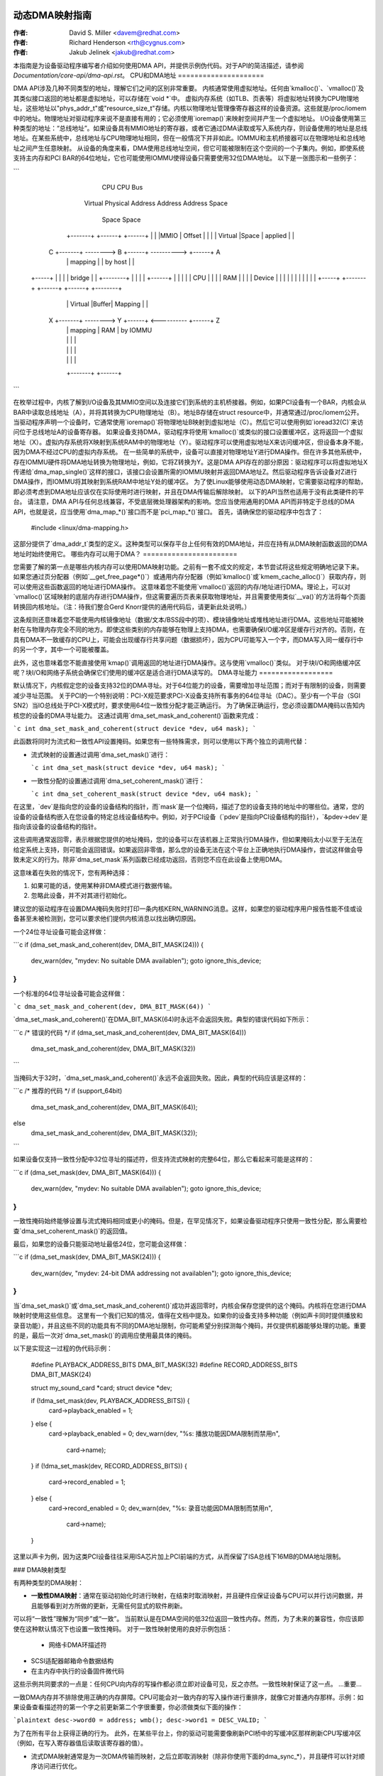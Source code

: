 动态DMA映射指南
=========================

:作者: David S. Miller <davem@redhat.com>
:作者: Richard Henderson <rth@cygnus.com>
:作者: Jakub Jelinek <jakub@redhat.com>

本指南是为设备驱动程序编写者介绍如何使用DMA API，并提供示例伪代码。对于API的简洁描述，请参阅 `Documentation/core-api/dma-api.rst`。
CPU和DMA地址
=====================

DMA API涉及几种不同类型的地址，理解它们之间的区别非常重要。
内核通常使用虚拟地址。任何由`kmalloc()`、`vmalloc()`及其类似接口返回的地址都是虚拟地址，可以存储在`void *`中。
虚拟内存系统（如TLB、页表等）将虚拟地址转换为CPU物理地址，这些地址以"phys_addr_t"或"resource_size_t"存储。内核以物理地址管理像寄存器这样的设备资源。这些就是/proc/iomem中的地址。物理地址对驱动程序来说不是直接有用的；它必须使用`ioremap()`来映射空间并产生一个虚拟地址。
I/O设备使用第三种类型的地址：“总线地址”。如果设备具有MMIO地址的寄存器，或者它通过DMA读取或写入系统内存，则设备使用的地址是总线地址。在某些系统中，总线地址与CPU物理地址相同，但在一般情况下并非如此。IOMMU和主机桥接器可以在物理地址和总线地址之间产生任意映射。
从设备的角度来看，DMA使用总线地址空间，但它可能被限制在这个空间的一个子集内。例如，即使系统支持主内存和PCI BAR的64位地址，它也可能使用IOMMU使得设备只需要使用32位DMA地址。
以下是一张图示和一些例子：

```
               CPU                  CPU                  Bus
             Virtual              Physical             Address
             Address              Address               Space
              Space                Space

            +-------+             +------+             +------+
            |       |             |MMIO  |   Offset    |      |
            |       |  Virtual    |Space |   applied   |      |
          C +-------+ --------> B +------+ ----------> +------+ A
            |       |  mapping    |      |   by host   |      |
  +-----+   |       |             |      |   bridge    |      |   +--------+
  |     |   |       |             +------+             |      |   |        |
  | CPU |   |       |             | RAM  |             |      |   | Device |
  |     |   |       |             |      |             |      |   |        |
  +-----+   +-------+             +------+             +------+   +--------+
            |       |  Virtual    |Buffer|   Mapping   |      |
          X +-------+ --------> Y +------+ <---------- +------+ Z
            |       |  mapping    | RAM  |   by IOMMU
            |       |             |      |
            |       |             |      |
            |       |             |      |
            +-------+             +------+
```

在枚举过程中，内核了解到I/O设备及其MMIO空间以及连接它们到系统的主机桥接器。例如，如果PCI设备有一个BAR，内核会从BAR中读取总线地址（A），并将其转换为CPU物理地址（B）。地址B存储在struct resource中，并通常通过/proc/iomem公开。当驱动程序声明一个设备时，它通常使用`ioremap()`将物理地址B映射到虚拟地址（C）。然后它可以使用例如`ioread32(C)`来访问位于总线地址A的设备寄存器。
如果设备支持DMA，驱动程序将使用`kmalloc()`或类似的接口设置缓冲区，这将返回一个虚拟地址（X）。虚拟内存系统将X映射到系统RAM中的物理地址（Y）。驱动程序可以使用虚拟地址X来访问缓冲区，但设备本身不能，因为DMA不经过CPU的虚拟内存系统。
在一些简单的系统中，设备可以直接对物理地址Y进行DMA操作。但在许多其他系统中，存在IOMMU硬件将DMA地址转换为物理地址，例如，它将Z转换为Y。这是DMA API存在的部分原因：驱动程序可以将虚拟地址X传递给`dma_map_single()`这样的接口，该接口会设置所需的IOMMU映射并返回DMA地址Z。然后驱动程序告诉设备对Z进行DMA操作，而IOMMU将其映射到系统RAM中地址Y处的缓冲区。
为了使Linux能够使用动态DMA映射，它需要驱动程序的帮助，即必须考虑到DMA地址应该仅在实际使用时进行映射，并且在DMA传输后解除映射。
以下的API当然也适用于没有此类硬件的平台。
请注意，DMA API与任何总线兼容，不受底层微处理器架构的影响。您应当使用通用的DMA API而非特定于总线的DMA API，也就是说，应当使用`dma_map_*()`接口而不是`pci_map_*()`接口。
首先，请确保您的驱动程序中包含了：

	#include <linux/dma-mapping.h>

这部分提供了`dma_addr_t`类型的定义。这种类型可以保存平台上任何有效的DMA地址，并应在持有从DMA映射函数返回的DMA地址时始终使用它。
哪些内存可以用于DMA？
=======================

您需要了解的第一点是哪些内核内存可以使用DMA映射功能。之前有一套不成文的规定，本节尝试将这些规定明确地记录下来。
如果您通过页分配器（例如`__get_free_page*()`）或通用内存分配器（例如`kmalloc()`或`kmem_cache_alloc()`）获取内存，则可以使用这些函数返回的地址进行DMA操作。
这意味着您不能使用`vmalloc()`返回的内存/地址进行DMA。理论上，可以对`vmalloc()`区域映射的底层内存进行DMA操作，但这需要遍历页表来获取物理地址，并且需要使用类似`__va()`的方法将每个页面转换回内核地址。（注：待我们整合Gerd Knorr提供的通用代码后，请更新此处说明。）

这条规则还意味着您不能使用内核镜像地址（数据/文本/BSS段中的项）、模块镜像地址或堆栈地址进行DMA。这些地址可能被映射在与物理内存完全不同的地方。即使这些类别的内存能够在物理上支持DMA，也需要确保I/O缓冲区是缓存行对齐的。否则，在具有DMA不一致缓存的CPU上，可能会出现缓存行共享问题（数据损坏），因为CPU可能写入一个字，而DMA写入同一缓存行中的另一个字，其中一个可能被覆盖。

此外，这也意味着您不能直接使用`kmap()`调用返回的地址进行DMA操作。这与使用`vmalloc()`类似。
对于块I/O和网络缓冲区呢？块I/O和网络子系统会确保它们使用的缓冲区是适合进行DMA读写的。
DMA寻址能力
==================

默认情况下，内核假定您的设备支持32位的DMA寻址。对于64位能力的设备，需要增加寻址范围；而对于有限制的设备，则需要减少寻址范围。
关于PCI的一个特别说明：PCI-X规范要求PCI-X设备支持所有事务的64位寻址（DAC）。至少有一个平台（SGI SN2）当IO总线处于PCI-X模式时，要求使用64位一致性分配才能正确运行。
为了确保正确运行，您必须设置DMA掩码以告知内核您的设备的DMA寻址能力。
这通过调用`dma_set_mask_and_coherent()`函数来完成：

```c
int dma_set_mask_and_coherent(struct device *dev, u64 mask);
```

此函数将同时为流式和一致性API设置掩码。如果您有一些特殊需求，则可以使用以下两个独立的调用代替：

- 流式映射的设置通过调用`dma_set_mask()`进行：
  
  ```c
  int dma_set_mask(struct device *dev, u64 mask);
  ```

- 一致性分配的设置通过调用`dma_set_coherent_mask()`进行：

  ```c
  int dma_set_coherent_mask(struct device *dev, u64 mask);
  ```

在这里，`dev`是指向您的设备的设备结构的指针，而`mask`是一个位掩码，描述了您的设备支持的地址中的哪些位。通常，您的设备的设备结构嵌入在您设备的特定总线设备结构中。例如，对于PCI设备（`pdev`是指向PCI设备结构的指针），`&pdev->dev`是指向该设备的设备结构的指针。

这些调用通常返回零，表示根据您提供的地址掩码，您的设备可以在该机器上正常执行DMA操作，但如果掩码太小以至于无法在给定系统上支持，则可能会返回错误。如果返回非零值，那么您的设备无法在这个平台上正确地执行DMA操作，尝试这样做会导致未定义的行为。除非`dma_set_mask`系列函数已经成功返回，否则您不应在此设备上使用DMA。

这意味着在失败的情况下，您有两种选择：

1. 如果可能的话，使用某种非DMA模式进行数据传输。
2. 忽略此设备，并不对其进行初始化。

建议您的驱动程序在设置DMA掩码失败时打印一条内核KERN_WARNING消息。这样，如果您的驱动程序用户报告性能不佳或设备甚至未被检测到，您可以要求他们提供内核消息以找出确切原因。

一个24位寻址设备可能会这样做：

```c
if (dma_set_mask_and_coherent(dev, DMA_BIT_MASK(24))) {
    dev_warn(dev, "mydev: No suitable DMA available\n");
    goto ignore_this_device;
}
```

一个标准的64位寻址设备可能会这样做：

```c
dma_set_mask_and_coherent(dev, DMA_BIT_MASK(64))
```

`dma_set_mask_and_coherent()`在DMA_BIT_MASK(64)时永远不会返回失败。典型的错误代码如下所示：

```c
/* 错误的代码 */
if (dma_set_mask_and_coherent(dev, DMA_BIT_MASK(64)))
    dma_set_mask_and_coherent(dev, DMA_BIT_MASK(32))
```

当掩码大于32时，`dma_set_mask_and_coherent()`永远不会返回失败。因此，典型的代码应该是这样的：

```c
/* 推荐的代码 */
if (support_64bit)
    dma_set_mask_and_coherent(dev, DMA_BIT_MASK(64));
else
    dma_set_mask_and_coherent(dev, DMA_BIT_MASK(32));
```

如果设备仅支持一致性分配中32位寻址的描述符，但支持流式映射的完整64位，那么它看起来可能是这样的：

```c
if (dma_set_mask(dev, DMA_BIT_MASK(64))) {
    dev_warn(dev, "mydev: No suitable DMA available\n");
    goto ignore_this_device;
}
```

一致性掩码始终能够设置与流式掩码相同或更小的掩码。但是，在罕见情况下，如果设备驱动程序只使用一致性分配，那么需要检查`dma_set_coherent_mask()`的返回值。

最后，如果您的设备只能驱动地址最低24位，您可能会这样做：

```c
if (dma_set_mask(dev, DMA_BIT_MASK(24))) {
    dev_warn(dev, "mydev: 24-bit DMA addressing not available\n");
    goto ignore_this_device;
}
```

当`dma_set_mask()`或`dma_set_mask_and_coherent()`成功并返回零时，内核会保存您提供的这个掩码。内核将在您进行DMA映射时使用这些信息。
这里有一个我们已知的情况，值得在文档中提及。如果你的设备支持多种功能（例如声卡同时提供播放和录音功能），并且这些不同的功能具有不同的DMA地址限制，你可能希望分别探测每个掩码，并仅提供机器能够处理的功能。重要的是，最后一次对`dma_set_mask()`的调用应使用最具体的掩码。

以下是实现这一过程的伪代码示例：

	#define PLAYBACK_ADDRESS_BITS	DMA_BIT_MASK(32)
	#define RECORD_ADDRESS_BITS	DMA_BIT_MASK(24)

	struct my_sound_card *card;
	struct device *dev;

	..
	if (!dma_set_mask(dev, PLAYBACK_ADDRESS_BITS)) {
		card->playback_enabled = 1;
	} else {
		card->playback_enabled = 0;
		dev_warn(dev, "%s: 播放功能因DMA限制而禁用\n",
		       card->name);
	}
	if (!dma_set_mask(dev, RECORD_ADDRESS_BITS)) {
		card->record_enabled = 1;
	} else {
		card->record_enabled = 0;
		dev_warn(dev, "%s: 录音功能因DMA限制而禁用\n",
		       card->name);
	}

这里以声卡为例，因为这类PCI设备往往采用ISA芯片加上PCI前端的方式，从而保留了ISA总线下16MB的DMA地址限制。

### DMA映射类型

有两种类型的DMA映射：

- **一致性DMA映射**：通常在驱动初始化时进行映射，在结束时取消映射，并且硬件应保证设备与CPU可以并行访问数据，并且能够看到对方所做的更新，无需任何显式的软件刷新。
可以将“一致性”理解为“同步”或“一致”。
当前默认是在DMA空间的低32位返回一致性内存。然而，为了未来的兼容性，你应该即使在这种默认情况下也设置一致性掩码。
对于一致性映射使用的良好示例包括：

	- 网络卡DMA环描述符
- SCSI适配器邮箱命令数据结构
- 在主内存中执行的设备固件微代码
这些示例共同要求的一点是：任何CPU向内存的写操作都必须立即对设备可见，反之亦然。一致性映射保证了这一点。
...重要...

一致DMA内存并不排除使用正确的内存屏障。CPU可能会对一致内存的写入操作进行重排序，就像它对普通内存那样。示例：如果设备查看描述符的第一个字之前更新第二个字很重要，你必须做类似下面的操作：

```plaintext
desc->word0 = address;
wmb();
desc->word1 = DESC_VALID;
```

为了在所有平台上获得正确的行为。
此外，在某些平台上，你的驱动可能需要像刷新PCI桥中的写缓冲区那样刷新CPU写缓冲区（例如，在写入寄存器值后读取该寄存器的值）。

- 流式DMA映射通常是为一次DMA传输而映射，之后立即取消映射（除非你使用下面的dma_sync_*），并且硬件可以针对顺序访问进行优化。
可以将“流式”理解为“异步”或“不在一致性域内”。

流式映射适用于以下情况的好例子包括：
  
  - 设备发送/接收的网络缓冲区
  - SCSI设备写入/读取的文件系统缓冲区

设计这种映射类型的接口时考虑到了实现可以根据硬件允许的性能优化进行操作。因此，在使用此类映射时，你必须明确自己想要发生什么。

两种类型的DMA映射都没有来自底层总线的对齐限制，尽管某些设备可能有这样的限制。
此外，具有非DMA一致性缓存的系统在底层缓冲区不与其它数据共享缓行时工作得更好。

使用一致DMA映射
==================

要分配和映射大的（大约为PAGE_SIZE大小）一致DMA区域，你应该这样做：

```plaintext
dma_addr_t dma_handle;

cpu_addr = dma_alloc_coherent(dev, size, &dma_handle, gfp);
```

其中`dev`是一个`struct device *`。这可以在带有GFP_ATOMIC标志的中断上下文中调用。
大小（size）是你希望分配的区域长度，单位是字节。
此例程将为该区域分配RAM，其作用类似于
__get_free_pages()（但接受大小而非页序）。如果你的
驱动程序需要小于一个页面大小的区域，你可能更倾向于使用
下面描述的dma_pool接口。
默认情况下，一致DMA映射接口返回的是可由32位地址访问的DMA地址。
即使设备通过DMA掩码表明它可以访问高32位，
一致分配也仅在通过dma_set_coherent_mask()显式更改了一致DMA掩码后才会
返回大于32位的DMA地址。dma_pool接口同样如此。
dma_alloc_coherent()返回两个值：你可以从CPU访问的虚拟地址和传给
卡的dma句柄。
CPU虚拟地址和DMA地址都
保证对齐到最小PAGE_SIZE顺序，该顺序大于或等于所请求的大小。这种不变性存在（例如）
以确保如果你分配一个小于或等于64千字节的块，你收到的缓冲区范围不会跨越64K边界。
要取消映射并释放此类DMA区域，请调用：

	dma_free_coherent(dev, size, cpu_addr, dma_handle);

其中dev、size与上述调用相同，cpu_addr和
dma_handle是dma_alloc_coherent()返回给你的值。
此函数不得在中断上下文中调用。
如果你的驱动程序需要大量较小的内存区域，你可以编写
自定义代码来细分由dma_alloc_coherent()返回的页面，
或者你可以使用dma_pool API来实现这一点。dma_pool就像
kmem_cache一样，但它使用dma_alloc_coherent()，而不是__get_free_pages()。
此外，它理解常见的硬件对齐约束，
比如队列头需要对齐在N字节边界上。
这样创建一个dma_pool：

	struct dma_pool *pool;

	pool = dma_pool_create(name, dev, size, align, boundary);

“name”用于诊断（就像kmem_cache的名字一样）；dev和size
如上所述。“align”是该类型数据对于设备硬件的对齐要求（以字节表示，必须是2的幂）。
如果你的设备没有边界跨越限制，则传0作为boundary；
传递4096表示从这个池分配的内存不能跨越4K字节边界（但在那种情况下，直接使用dma_alloc_coherent()可能更好）。
从DMA池分配内存如下所示：

```c
cpu_addr = dma_pool_alloc(pool, flags, &dma_handle);
```

其中，如果允许阻塞（即不在中断处理程序中，也不持有SMP锁），`flags` 应设置为 `GFP_KERNEL`；否则，应设置为 `GFP_ATOMIC`。与 `dma_alloc_coherent()` 类似，此函数返回两个值：`cpu_addr` 和 `dma_handle`。

释放从DMA池分配的内存如下所示：

```c
dma_pool_free(pool, cpu_addr, dma_handle);
```

其中，`pool` 是传递给 `dma_pool_alloc()` 的参数，而 `cpu_addr` 和 `dma_handle` 是 `dma_pool_alloc()` 返回的值。此函数可以在中断上下文中调用。

销毁一个DMA池的方法如下：

```c
dma_pool_destroy(pool);
```

在销毁DMA池之前，请确保已通过调用 `dma_pool_free()` 释放了该池中分配的所有内存。此函数不能在中断上下文中调用。

### DMA 方向

本文档后续部分所述接口需要一个DMA方向参数，这是一个整数，可取以下值之一：

- `DMA_BIDIRECTIONAL`
- `DMA_TO_DEVICE`
- `DMA_FROM_DEVICE`
- `DMA_NONE`

如果你知道确切的DMA方向，应该提供它。

- `DMA_TO_DEVICE` 表示“从主存到设备”。
- `DMA_FROM_DEVICE` 表示“从设备到主存”。

这些值表示数据在DMA传输过程中的移动方向。

强烈建议你尽可能精确地指定这个方向。

如果你确实无法确定DMA传输的方向，可以指定 `DMA_BIDIRECTIONAL`。这意味着DMA可以在任一方向上进行。平台保证你可以合法地指定这个值，并且它可以工作，但这可能会以牺牲性能为代价。

`DMA_NONE` 这个值主要用于调试。你可以在确定精确方向之前将它保存在数据结构中，这有助于检测方向跟踪逻辑未能正确设置的情况。

除了潜在的平台特定优化之外，精确指定这个值的另一个好处是便于调试。一些平台实际上具有一个写权限标志，DMA映射可以被标记，类似于用户程序地址空间中的页面保护。当DMA控制器硬件检测到权限设置被违反时，这类平台可以在内核日志中报告错误。
### 只有流式映射指定了方向，一致性映射
隐式地具有一个方向属性设置为
DMA_BIDIRECTIONAL
SCSI 子系统会告诉您在驱动程序正在处理的 SCSI 命令的
'sc_data_direction' 成员中使用的方向
对于网络驱动程序来说，这是一件相对简单的事情。对于发送数据包，
使用 DMA_TO_DEVICE 方向指示符进行映射和取消映射。对于接收数据包，
则相反，使用 DMA_FROM_DEVICE 方向指示符进行映射和取消映射。

### 使用流式 DMA 映射
流式 DMA 映射例程可以从中断上下文中调用。每种映射/取消映射都有两个版本：一种用于映射/取消映射单个内存区域，另一种用于映射/取消映射分散列表。
为了映射一个单独的区域，您可以这样做：

```c
struct device *dev = &my_dev->dev;
dma_addr_t dma_handle;
void *addr = buffer->ptr;
size_t size = buffer->len;

dma_handle = dma_map_single(dev, addr, size, direction);
if (dma_mapping_error(dev, dma_handle)) {
    /*
     * 减少当前 DMA 映射使用量，
     * 延迟并稍后重试或
     * 重置驱动程序
*/
    goto map_error_handling;
}
```

然后取消映射它：

```c
dma_unmap_single(dev, dma_handle, size, direction);
```

您应该在调用 `dma_map_single()` 后调用 `dma_mapping_error()`，因为该函数可能失败并返回错误。这样做可以确保映射代码能在所有 DMA 实现上正确工作，而不依赖于底层实现的具体细节。使用返回的地址而不检查错误可能会导致从恐慌到静默数据损坏的各种故障。`dma_map_page()` 也是如此。
当 DMA 操作完成时，您应该调用 `dma_unmap_single()`，例如，在告知 DMA 转移完成的中断中。

使用 CPU 指针进行单个映射有一个缺点：您不能通过这种方式引用 HIGHMEM 内存。因此，有一对类似于 `dma_{map,unmap}_single()` 的映射/取消映射接口。这些接口处理的是页/偏移量对而不是 CPU 指针。

具体而言：

```c
struct device *dev = &my_dev->dev;
dma_addr_t dma_handle;
struct page *page = buffer->page;
unsigned long offset = buffer->offset;
size_t size = buffer->len;

dma_handle = dma_map_page(dev, page, offset, size, direction);
if (dma_mapping_error(dev, dma_handle)) {
    /*
     * 减少当前 DMA 映射使用量，
     * 延迟并稍后重试或
     * 重置驱动程序
*/
    goto map_error_handling;
}
```
这段代码和描述可以翻译为：

`dma_unmap_page(dev, dma_handle, size, direction);`

这里的 "offset" 指的是在给定页内的字节偏移量。
你应该调用 `dma_mapping_error()`，因为 `dma_map_page()` 可能会失败并返回错误，如在 `dma_map_single()` 的讨论中所述。
当 DMA 活动结束时，你应该调用 `dma_unmap_page()`，例如，在中断通知你 DMA 传输已完成时。
使用分散/聚集列表(scatter/gather lists)时，你可以通过以下方式映射从多个区域收集的区域：

```c
int i;
int count = dma_map_sg(dev, sglist, nents, direction);
struct scatterlist *sg;

for_each_sg(sglist, sg, count, i) {
    hw_address[i] = sg_dma_address(sg);
    hw_len[i] = sg_dma_len(sg);
}
```

其中 `nents` 是 `sglist` 中的条目数量。
实现可以自由地将连续的 `sglist` 条目合并为一个（例如，如果 DMA 映射是以 `PAGE_SIZE` 粒度进行的，则可以在满足第一个条目在页边界结束且第二个条目在页边界开始的情况下将它们合并为一个——实际上这对于那些无法进行分散/聚集或具有非常有限的分散/聚集条目数量的卡来说是一个巨大的优势），并且返回实际映射的 `sg` 条目的数量。失败时返回 0。
然后你应该循环 `count` 次（注意：这可能少于 `nents` 次），并使用 `sg_dma_address()` 和 `sg_dma_len()` 宏来访问之前示例中的 `sg->address` 和 `sg->length`。
要取消映射分散/聚集列表，只需调用：

```c
dma_unmap_sg(dev, sglist, nents, direction);
```

再次强调，确保 DMA 活动已经完成。
**注意**:

`dma_unmap_sg` 调用中的 'nents' 参数必须与你在 `dma_map_sg` 调用中传递的相同，它不应该是指 `dma_map_sg` 返回的 'count' 值。
每次 `dma_map_{single,sg}()` 调用都应该有一个对应的 `dma_unmap_{single,sg}()` 调用，因为 DMA 地址空间是一种共享资源，并且如果你消耗了所有的 DMA 地址可能会导致机器无法使用。
如果你需要多次使用相同的流式 DMA 区域并在 DMA 传输之间接触数据，那么缓冲区需要正确同步，以便 CPU 和设备能够看到最新和正确的 DMA 缓冲区副本。
因此，首先，只需使用 `dma_map_{single,sg}()` 映射它，在每次 DMA 传输后调用： 

```c
dma_sync_single_for_cpu(dev, dma_handle, size, direction);
```

或者：

```c
dma_sync_sg_for_cpu(dev, sglist, nents, direction);
```

根据实际情况选择。然后，如果你想让设备再次访问 DMA 区域，在完成对数据的 CPU 访问后，并在实际将缓冲区交给硬件之前调用：

```c
dma_sync_single_for_device(dev, dma_handle, size, direction);
```

或者：

```c
dma_sync_sg_for_device(dev, sglist, nents, direction);
```

根据实际情况选择。**注意**：

        对于 `dma_sync_sg_for_cpu()` 和 `dma_sync_sg_for_device()` 的 `nents` 参数必须与传递给 `dma_map_sg()` 的相同。它 _不是_ `dma_map_sg()` 返回的计数。
在最后一次 DMA 传输后调用其中一个 DMA 反映射例程 `dma_unmap_{single,sg}()`。如果你从第一次 `dma_map_*()` 调用到 `dma_unmap_*()` 之间没有触碰数据，则你根本不需要调用 `dma_sync_*()` 例程。
下面是伪代码，展示了一个你需要使用 `dma_sync_*()` 接口的情况：

```c
my_card_setup_receive_buffer(struct my_card *cp, char *buffer, int len)
{
    dma_addr_t mapping;

    mapping = dma_map_single(cp->dev, buffer, len, DMA_FROM_DEVICE);
    if (dma_mapping_error(cp->dev, mapping)) {
        /*
         * 减少当前 DMA 映射使用，
         * 延迟并稍后重试或
         * 重置驱动程序
*/
        goto map_error_handling;
    }

    cp->rx_buf = buffer;
    cp->rx_len = len;
    cp->rx_dma = mapping;

    give_rx_buf_to_card(cp);
}

//...

my_card_interrupt_handler(int irq, void *devid, struct pt_regs *regs)
{
    struct my_card *cp = devid;

    //...

    if (read_card_status(cp) == RX_BUF_TRANSFERRED) {
        struct my_card_header *hp;

        /* 检查头部以确定我们是否希望
         * 接受数据。但是先同步
         * DMA 传输与 CPU，以便我们看到更新的内容
*/
        dma_sync_single_for_cpu(&cp->dev, cp->rx_dma,
                                cp->rx_len,
                                DMA_FROM_DEVICE);

        /* 现在检查缓冲区是安全的。 */
        hp = (struct my_card_header *) cp->rx_buf;
        if (header_is_ok(hp)) {
            dma_unmap_single(&cp->dev, cp->rx_dma, cp->rx_len,
                             DMA_FROM_DEVICE);
            pass_to_upper_layers(cp->rx_buf);
            make_and_setup_new_rx_buf(cp);
        } else {
            /* CPU 不应写入
             * DMA_FROM_DEVICE 映射区域，
             * 因此这里不需要 dma_sync_single_for_device()。如果
             * 内存被修改，则在双向映射中需要它
*/
            give_rx_buf_to_card(cp);
        }
    }
}

处理错误
==========

一些架构上的 DMA 地址空间是有限的，可以通过以下方式判断分配失败：

- 检查 `dma_alloc_coherent()` 是否返回 `NULL` 或者 `dma_map_sg` 返回 `0`

- 使用 `dma_mapping_error()` 检查从 `dma_map_single()` 和 `dma_map_page()` 返回的 `dma_addr_t` ：

```c
dma_addr_t dma_handle;

dma_handle = dma_map_single(dev, addr, size, direction);
if (dma_mapping_error(dev, dma_handle)) {
    /*
     * 减少当前 DMA 映射使用，
     * 延迟并稍后重试或
     * 重置驱动程序
*/
    //...
```
以上内容已经翻译为中文。
### 错误处理示例

#### 示例 1：

```c
dma_addr_t dma_handle1;
dma_addr_t dma_handle2;

dma_handle1 = dma_map_single(dev, addr, size, direction);
if (dma_mapping_error(dev, dma_handle1)) {
    // 减少当前 DMA 映射的使用，延迟并稍后重试或重置驱动程序
    goto map_error_handling1;
}
dma_handle2 = dma_map_single(dev, addr, size, direction);
if (dma_mapping_error(dev, dma_handle2)) {
    // 减少当前 DMA 映射的使用，延迟并稍后重试或重置驱动程序
    goto map_error_handling2;
}

// ...

map_error_handling2:
    dma_unmap_single(dma_handle1);
map_error_handling1:
```

#### 示例 2：

```c
// 如果在循环中分配缓冲区，则在检测到映射错误时取消映射所有已映射的缓冲区
dma_addr_t dma_addr;
dma_addr_t array[DMA_BUFFERS];
int save_index = 0;

for (i = 0; i < DMA_BUFFERS; i++) {

    // ...
dma_addr = dma_map_single(dev, addr, size, direction);
    if (dma_mapping_error(dev, dma_addr)) {
        // 减少当前 DMA 映射的使用，延迟并稍后重试或重置驱动程序
        goto map_error_handling;
    }
    array[i].dma_addr = dma_addr;
    save_index++;
}

// ...

map_error_handling:

for (i = 0; i < save_index; i++) {

    // ...
dma_unmap_single(array[i].dma_addr);
}
```

### 网络驱动程序必须调用 `dev_kfree_skb()` 来释放套接字缓冲区，并在 DMA 映射在发送钩子 (`ndo_start_xmit`) 失败时返回 `NETDEV_TX_OK`。这意味着，在失败的情况下，套接字缓冲区将被丢弃。

### SCSI 驱动程序必须在 DMA 映射在队列命令钩子中失败时返回 `SCSI_MLQUEUE_HOST_BUSY`。这意味着 SCSI 子系统会在稍后将命令再次传递给驱动程序。
优化取消映射状态空间消耗
========================================

在许多平台上，dma_unmap_{single,page}() 实际上是一个空操作（no-op）。
因此，记录映射地址和长度会浪费空间。与其用 ifdefs 等填充驱动程序来“解决”这个问题（这将违背可移植 API 的初衷），不如使用下面提供的功能。

实际上，我们不逐一描述这些宏，而是通过一些示例代码进行转换：

1) 在状态保存结构中使用 DEFINE_DMA_UNMAP_{ADDR,LEN}
例如，之前是：

```c
    struct ring_state {
        struct sk_buff *skb;
        dma_addr_t mapping;
        __u32 len;
    };
```

之后变为：

```c
    struct ring_state {
        struct sk_buff *skb;
        DEFINE_DMA_UNMAP_ADDR(mapping);
        DEFINE_DMA_UNMAP_LEN(len);
    };
```

2) 使用 dma_unmap_{addr,len}_set() 来设置这些值
例如，之前是：

```c
    ringp->mapping = FOO;
    ringp->len = BAR;
```

之后变为：

```c
    dma_unmap_addr_set(ringp, mapping, FOO);
    dma_unmap_len_set(ringp, len, BAR);
```

3) 使用 dma_unmap_{addr,len}() 来访问这些值
例如，之前是：

```c
    dma_unmap_single(dev, ringp->mapping, ringp->len,
                     DMA_FROM_DEVICE);
```

之后变为：

```c
    dma_unmap_single(dev,
                     dma_unmap_addr(ringp, mapping),
                     dma_unmap_len(ringp, len),
                     DMA_FROM_DEVICE);
```

这应该很容易理解。我们分别处理 ADDR 和 LEN，因为实现可能只需要地址就能执行取消映射操作。

平台问题
===============

如果你只编写适用于 Linux 的驱动程序，并不维护内核架构端口，则可以跳过到“结束”部分。
1) 散列列表结构要求
如果架构支持 IOMMUs（包括软件 IOMMU），则需要启用 CONFIG_NEED_SG_DMA_LENGTH。
2) ARCH_DMA_MINALIGN

架构必须确保通过 `kmalloc` 分配的缓冲区是 DMA 安全的。驱动程序和子系统依赖于此。如果某个架构不是完全的 DMA 一致性（即硬件不能保证 CPU 缓存中的数据与主存中的数据相同），则必须设置 `ARCH_DMA_MINALIGN`，以使内存分配器确保 `kmalloc` 分配的缓冲区不会与其他缓冲区共享同一个缓存行。例如，可以参考 `arch/arm/include/asm/cache.h`。
请注意，`ARCH_DMA_MINALIGN` 关注的是 DMA 内存对齐约束。您无需担心架构的数据对齐约束（例如关于 64 位对象的对齐约束）。

结束语
======

如果没有众多个人提供的反馈和建议，本文档及其所描述的 API 不会是现在的形式。我们特别想要提及以下几位（排名不分先后）：

- Russell King <rmk@arm.linux.org.uk>
- Leo Dagum <dagum@barrel.engr.sgi.com>
- Ralf Baechle <ralf@oss.sgi.com>
- Grant Grundler <grundler@cup.hp.com>
- Jay Estabrook <Jay.Estabrook@compaq.com>
- Thomas Sailer <sailer@ife.ee.ethz.ch>
- Andrea Arcangeli <andrea@suse.de>
- Jens Axboe <jens.axboe@oracle.com>
- David Mosberger-Tang <davidm@hpl.hp.com>
